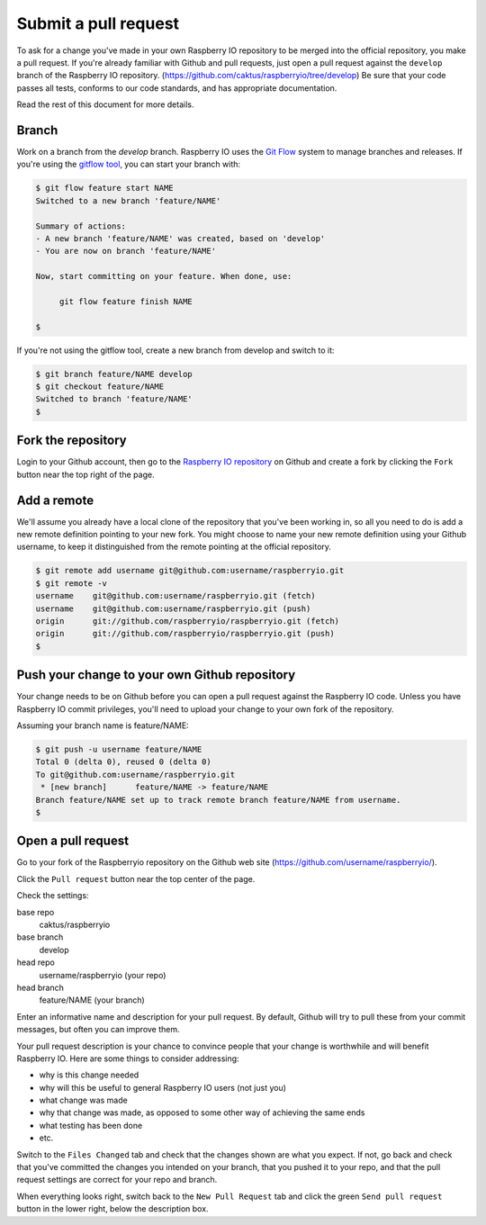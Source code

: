 .. _pullrequest:

Submit a pull request
=====================

To ask for a change you've made in your own Raspberry IO repository to
be merged into the official repository, you make a pull request. If
you're already familiar with Github and pull requests, just open a
pull request against the ``develop`` branch of the Raspberry IO
repository. (https://github.com/caktus/raspberryio/tree/develop) Be
sure that your code passes all tests, conforms to our code standards,
and has appropriate documentation.

Read the rest of this document for more details.

Branch
------

Work on a branch from the `develop` branch.  Raspberry IO uses the
`Git Flow`_ system to manage branches and releases.  If you're using
the `gitflow tool`_, you can start your branch with:

.. code-block:: console

    $ git flow feature start NAME
    Switched to a new branch 'feature/NAME'

    Summary of actions:
    - A new branch 'feature/NAME' was created, based on 'develop'
    - You are now on branch 'feature/NAME'

    Now, start committing on your feature. When done, use:

         git flow feature finish NAME

    $

If you're not using the gitflow tool, create a new branch from
develop and switch to it:

.. code-block:: console

    $ git branch feature/NAME develop
    $ git checkout feature/NAME
    Switched to branch 'feature/NAME'
    $

Fork the repository
-------------------

Login to your Github account, then go to the `Raspberry IO repository`_
on Github and create a fork by clicking the ``Fork`` button near the
top right of the page.

Add a remote
------------

We'll assume you already have a local clone of the repository that
you've been working in, so all you need to do is add a new remote
definition pointing to your new fork. You might choose to name
your new remote definition using your Github username, to keep it
distinguished from the remote pointing at the official repository.

.. code-block:: console

    $ git remote add username git@github.com:username/raspberryio.git
    $ git remote -v
    username	git@github.com:username/raspberryio.git (fetch)
    username	git@github.com:username/raspberryio.git (push)
    origin	git://github.com/raspberryio/raspberryio.git (fetch)
    origin	git://github.com/raspberryio/raspberryio.git (push)
    $

Push your change to your own Github repository
----------------------------------------------

Your change needs to be on Github before you can open a pull request
against the Raspberry IO code. Unless you have Raspberry IO commit privileges,
you'll need to upload your change to your own fork of the repository.

Assuming your branch name is feature/NAME:

.. code-block:: console

    $ git push -u username feature/NAME
    Total 0 (delta 0), reused 0 (delta 0)
    To git@github.com:username/raspberryio.git
     * [new branch]      feature/NAME -> feature/NAME
    Branch feature/NAME set up to track remote branch feature/NAME from username.
    $

Open a pull request
-------------------

Go to your fork of the Raspberryio repository on the Github web site
(https://github.com/username/raspberryio/).

Click the ``Pull request`` button near the top center of the page.

Check the settings:

base repo
    caktus/raspberryio
base branch
    develop
head repo
    username/raspberryio (your repo)
head branch
    feature/NAME (your branch)

Enter an informative name and description for your pull request. By
default, Github will try to pull these from your commit messages, but
often you can improve them.

Your pull request description is your chance to convince people that
your change is worthwhile and will benefit Raspberry IO. Here are some
things to consider addressing:

* why is this change needed
* why will this be useful to general Raspberry IO users (not just you)
* what change was made
* why that change was made, as opposed to some other way of achieving the
  same ends
* what testing has been done
* etc.

Switch to the ``Files Changed`` tab and check that the changes shown are
what you expect. If not, go back and check that you've committed the
changes you intended on your branch, that you pushed it to your repo,
and that the pull request settings are correct for your repo and
branch.

When everything looks right, switch back to the ``New Pull Request``
tab and click the green ``Send pull request`` button in the lower
right, below the description box.

.. _Git Flow: http://nvie.com/posts/a-successful-git-branching-model/
.. _gitflow tool: https://github.com/nvie/gitflow
.. _Github: https://github.com
.. _Raspberry IO repository: https://github.com/caktus/raspberryio
